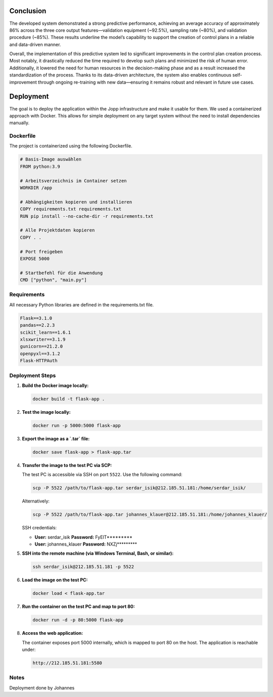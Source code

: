 Conclusion
=====

The developed system demonstrated a strong predictive performance, achieving an average accuracy of approximately 86% across the three core output features—validation equipment (~92.5%), sampling rate (~80%), and validation procedure (~85%). These results underline the model’s capability to support the creation of control plans in a reliable and data-driven manner.

Overall, the implementation of this predictive system led to significant improvements in the control plan creation process. Most notably, it drastically reduced the time required to develop such plans and minimized the risk of human error. Additionally, it lowered the need for human resources in the decision-making phase and as a result increased the standardization of the process. Thanks to its data-driven architecture, the system also enables continuous self-improvement through ongoing re-training with new data—ensuring it remains robust and relevant in future use cases.

Deployment
===============

The goal is to deploy the application within the Jopp infrastructure and make it usable for them.
We used a containerized approach with Docker. This allows for simple deployment on any target system without the need to install dependencies manually.

Dockerfile
^^^^^^^^^^^^^^^^^

The project is containerized using the following Dockerfile.

.. code-block:: python

    # Basis-Image auswählen
    FROM python:3.9

    # Arbeitsverzeichnis im Container setzen
    WORKDIR /app

    # Abhängigkeiten kopieren und installieren
    COPY requirements.txt requirements.txt
    RUN pip install --no-cache-dir -r requirements.txt

    # Alle Projektdaten kopieren
    COPY . .

    # Port freigeben
    EXPOSE 5000

    # Startbefehl für die Anwendung
    CMD ["python", "main.py"]

Requirements
^^^^^^^^^^^^^^^^^

All necessary Python libraries are defined in the requirements.txt file.

.. code-block:: python
    
    Flask==3.1.0
    pandas==2.2.3
    scikit_learn==1.6.1
    xlsxwriter==3.1.9
    gunicorn==21.2.0
    openpyxl==3.1.2
    Flask-HTTPAuth

Deployment Steps
^^^^^^^^^^^^^^^^^

1. **Build the Docker image locally:**

   .. code-block:: bash

      docker build -t flask-app .

2. **Test the image locally:**

   .. code-block:: bash

      docker run -p 5000:5000 flask-app

3. **Export the image as a `.tar` file:**

   .. code-block:: bash

      docker save flask-app > flask-app.tar

4. **Transfer the image to the test PC via SCP:**

   The test PC is accessible via SSH on port ``5522``. Use the following command:

   .. code-block:: bash

      scp -P 5522 /path/to/flask-app.tar serdar_isik@212.185.51.181:/home/serdar_isik/

   Alternatively:

   .. code-block:: bash

      scp -P 5522 /path/to/flask-app.tar johannes_klauer@212.185.51.181:/home/johannes_klauer/

   SSH credentials:

   - **User:** serdar_isik  
     **Password:** FyElT*********

   - **User:** johannes_klauer  
     **Password:** NXZj*********

5. **SSH into the remote machine (via Windows Terminal, Bash, or similar):**

   .. code-block:: bash

      ssh serdar_isik@212.185.51.181 -p 5522

6. **Load the image on the test PC:**

   .. code-block:: bash

      docker load < flask-app.tar

7. **Run the container on the test PC and map to port 80:**

   .. code-block:: bash

      docker run -d -p 80:5000 flask-app

8. **Access the web application:**

   The container exposes port 5000 internally, which is mapped to port 80 on the host.
   The application is reachable under:

   .. code-block:: text

      http://212.185.51.181:5580


Notes
^^^^^^^^^^^^^^^^^
Deployment done by Johannes